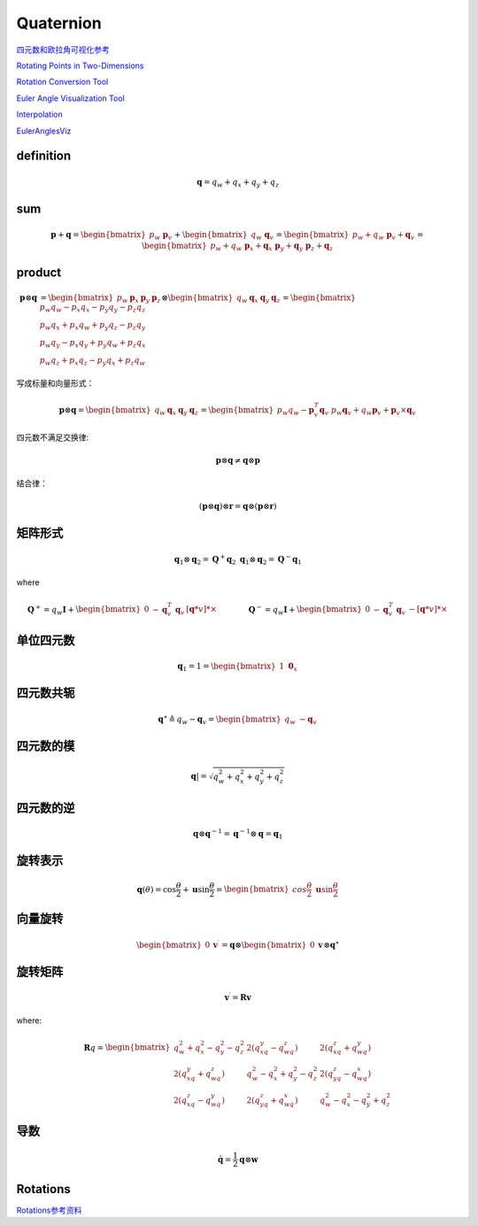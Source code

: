 .. highlight:: c++

.. default-domain:: cpp

===========
Quaternion
===========

`四元数和欧拉角可视化参考 <https://danceswithcode.net/engineeringnotes/index.html>`_

.. image:: ./visual_tools.png
   :align: center

`Rotating Points in Two-Dimensions <https://danceswithcode.net/engineeringnotes/index.html>`_

.. image:: ./visual_tools_2.png
   :align: center


`Rotation Conversion Tool <https://danceswithcode.net/engineeringnotes/quaternions/conversion_tool.html>`_

.. image:: ./visual_tools_3.png
   :align: center

`Euler Angle Visualization Tool <https://danceswithcode.net/engineeringnotes/rotations_in_3d/demo3D/rotations_in_3d_tool.html>`_

.. image:: ./visual_tools_1.png
   :align: center

`Interpolation <https://danceswithcode.net/engineeringnotes/interpolation/interpolation.html>`_

.. image:: ./visual_tools_4.png
   :align: center

`EulerAnglesViz <https://compsci290-s2016.github.io/CoursePage/Materials/EulerAnglesViz/>`_

.. image:: ./visual_tools_5.png
   :align: center


**definition**
---------------

.. math:: \mathbf{q} = q_w + q_x + q_y + q_z



**sum**
--------

.. math:: 

    \mathbf{p} + \mathbf{q} = \begin{bmatrix} p_w \ \mathbf{p}_v \end{bmatrix} +
    \begin{bmatrix} q_w \ \mathbf{q}_v \end{bmatrix} =
    \begin{bmatrix} p_w + q_w \ \mathbf{p}_v + \mathbf{q}_v \end{bmatrix} =
    \begin{bmatrix} p_w + q_w \ \mathbf{p}_x + \mathbf{q}_x \ \mathbf{p}_y + \mathbf{q}_y \ \mathbf{p}_z + \mathbf{q}_z \end{bmatrix}

**product**
------------

.. math:: 

    \begin{align}
    \mathbf{p} \otimes \mathbf{q} &=
    \begin{bmatrix} 
        p_w & \mathbf{p}_x & \mathbf{p}_y & \mathbf{p}_z 
    \end{bmatrix} 
    \otimes
    \begin{bmatrix} 
        q_w & \mathbf{q}_x & \mathbf{q}_y & \mathbf{q}_z 
    \end{bmatrix} = 
    \begin{bmatrix} 
        p_w q_w -p_x q_x - p_y q_y -p_z q_z \\ 
        p_w q_x +p_x q_w + p_y q_z -p_z q_y \\ 
        p_w q_y -p_x q_y + p_y q_w +p_z q_x \\
        p_w q_z +p_x q_z - p_y q_x +p_z q_w 
    \end{bmatrix}
    \end{align}

写成标量和向量形式：

.. math:: 

    \mathbf{p} \otimes \mathbf{q} =
    \begin{bmatrix} 
        q_w & \mathbf{q}_x & \mathbf{q}_y & \mathbf{q}_z 
    \end{bmatrix} =
    \begin{bmatrix} 
        p_w q_w - \mathbf{p}^T_v\mathbf{q}_v \ p_w \mathbf{q}_v + q_w \mathbf{p}_v +\mathbf{p}_v \times \mathbf{q}_v 
    \end{bmatrix}

四元数不满足交换律:

.. math:: \mathbf{p} \otimes \mathbf{q} \ne \mathbf{q} \otimes \mathbf{p}

结合律：

.. math:: (\mathbf{p} \otimes \mathbf{q}) \otimes \mathbf{r}= \mathbf{q} \otimes (\mathbf{p} \otimes \mathbf{r})

**矩阵形式**
-------------

.. math::

    \mathbf{q}_1 \otimes \mathbf{q}_2 = \mathbf{Q}^{+}\mathbf{q}_2 \ \mathbf{q}_1 \otimes \mathbf{q}_2 = \mathbf{Q}^{-}\mathbf{q}_1

where 

.. math::

    \mathbf{Q}^{+} = q_w\mathbf{I} +
    \begin{bmatrix} 
        0 & -\mathbf{q}_v^{T} \ \mathbf{q}_v & [\mathbf{q}*v]*{\times}
    \end{bmatrix} 
    \quad\quad\quad\quad
    \mathbf{Q}^{-} =
    q_w\mathbf{I} + 
    \begin{bmatrix}
        0 & -\mathbf{q}_v^{T} \ \mathbf{q}_v & -[\mathbf{q}*v]*{\times}
    \end{bmatrix}

**单位四元数**
---------------

.. math:: \mathbf{q}_{1} = 1 = \begin{bmatrix} 1 \ \mathbf{0}_x \end{bmatrix}

**四元数共轭**
----------------

.. math:: 
    \mathbf{q}^{\star} \triangleq q_w - \mathbf{q}_v = 
    \begin{bmatrix} 
        q_w \ - \mathbf{q}_v 
    \end{bmatrix}

**四元数的模**
--------------

.. math:: \mathbf{q}| = \sqrt{q_w^2 + q_x^2 + q_y^2 + q_z^2}

**四元数的逆**
--------------

.. math:: \mathbf{q} \otimes \mathbf{q}^{-1} = \mathbf{q}^{-1} \otimes \mathbf{q} = \mathbf{q}_{1}


**旋转表示**
--------------

.. math::

    \mathbf{q}({\theta}) =
    \cos{\frac{\theta}{2}} + \mathbf{u}\sin{\frac{\theta}{2}} =
    \begin{bmatrix} 
        cos{\frac{\theta}{2}}\ \mathbf{u}\sin{\frac{\theta}{2}} 
    \end{bmatrix}


**向量旋转**
--------------

.. math::

    \begin{bmatrix} 
        0 & \mathbf{v}^{\prime} 
    \end{bmatrix} =
    \mathbf{q} \otimes
    \begin{bmatrix} 
        0  & \mathbf{v} 
    \end{bmatrix} \otimes
    \mathbf{q}^{\star}


**旋转矩阵**
--------------

.. math:: \mathbf{v}^{\prime} = \mathbf{R}\mathbf{v}

where:

.. math:: 

    \mathbf{R}{q} = 
    \begin{bmatrix} 
        q_w^2 + q_x^2 - q_y^2 - q_z^2 & 2(q_xq_y - q_wq_z) & 2(q_xq_z + q_wq_y) \\
        2(q_xq_y + q_wq_z) & q_w^2 - q_x^2 + q_y^2 - q_z^2 & 2(q_yq_z - q_wq_x) \\
        2(q_xq_z - q_wq_y) & 2(q_yq_z + q_wq_x) & q_w^2 - q_x^2 - q_y^2 + q_z^2 
    \end{bmatrix}


**导数**
--------------

.. math:: \mathbf{\dot{q}} = \frac{1}{2} \mathbf{q} \otimes \mathbf{w}


**Rotations**
--------------

`Rotations参考资料 <https://rotations.berkeley.edu/>`_


